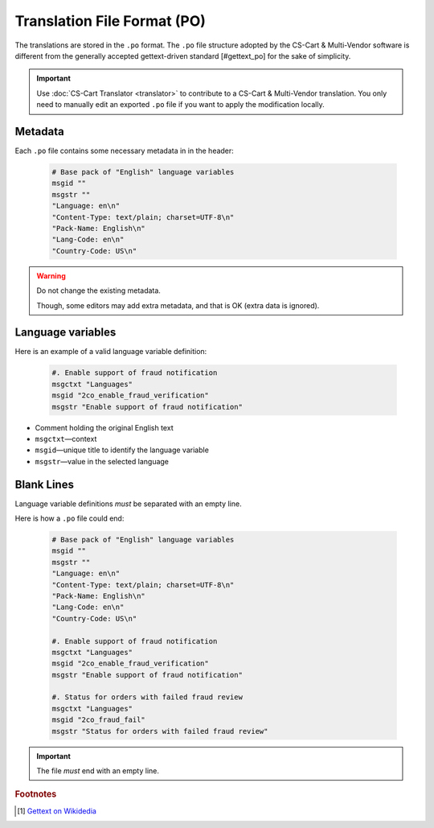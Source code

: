 ****************************
Translation File Format (PO)
****************************

The translations are stored in the ``.po`` format. The ``.po`` file structure adopted by the CS-Cart & Multi-Vendor software is different from the generally accepted gettext-driven standard [#gettext_po] for the sake of simplicity.

.. important::

    Use :doc:`CS-Cart Translator <translator>` to contribute to a CS-Cart & Multi-Vendor translation. You only need to manually edit an exported ``.po`` file if you want to apply the modification locally.

Metadata
========

Each ``.po`` file contains some necessary metadata in in the header:

    .. code-block:: po

        # Base pack of "English" language variables
        msgid ""
        msgstr ""
        "Language: en\n"
        "Content-Type: text/plain; charset=UTF-8\n"
        "Pack-Name: English\n"
        "Lang-Code: en\n"
        "Country-Code: US\n"

.. warning::

    Do not change the existing metadata.

    Though, some editors may add extra metadata, and that is OK (extra data is ignored).

Language variables
==================

Here is an example of a valid language variable definition:

    .. code-block:: po

            #. Enable support of fraud notification
            msgctxt "Languages"
            msgid "2co_enable_fraud_verification"
            msgstr "Enable support of fraud notification"

*   Comment holding the original English text

*   ``msgctxt``—context

*   ``msgid``—unique title to identify the language variable

*   ``msgstr``—value in the selected language

Blank Lines
===========

Language variable definitions *must* be separated with an empty line.

Here is how a ``.po`` file could end:

    .. code-block:: po

        # Base pack of "English" language variables
        msgid ""
        msgstr ""
        "Language: en\n"
        "Content-Type: text/plain; charset=UTF-8\n"
        "Pack-Name: English\n"
        "Lang-Code: en\n"
        "Country-Code: US\n"

        #. Enable support of fraud notification
        msgctxt "Languages"
        msgid "2co_enable_fraud_verification"
        msgstr "Enable support of fraud notification"

        #. Status for orders with failed fraud review
        msgctxt "Languages"
        msgid "2co_fraud_fail"
        msgstr "Status for orders with failed fraud review"


.. important::

    The file *must* end with an empty line.

.. rubric:: Footnotes

.. [#gettext_po] `Gettext on Wikidedia <https://en.wikipedia.org/wiki/Gettext#Translating>`_
